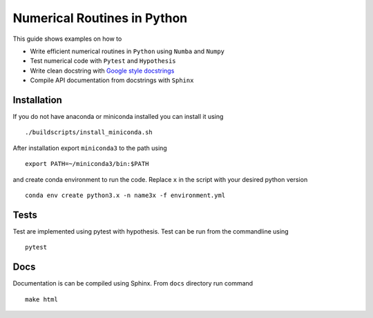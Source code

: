 Numerical Routines in Python
============================
This guide shows examples on how to

- Write efficient numerical routines in ``Python`` using ``Numba`` and ``Numpy``
- Test numerical code with ``Pytest`` and ``Hypothesis``
- Write clean docstring with `Google style docstrings`_
- Compile API documentation from docstrings with ``Sphinx``

.. _Google style docstrings: http://sphinxcontrib-napoleon.readthedocs.io/en/latest/example_google.html


Installation
------------
If you do not have anaconda or miniconda installed you can install it using

::

   ./buildscripts/install_miniconda.sh

After installation export ``miniconda3`` to the path using

::

   export PATH=~/miniconda3/bin:$PATH

and create conda environment to run the code. Replace ``x`` in the script with your desired python version

::

   conda env create python3.x -n name3x -f environment.yml


Tests
-----
Test are implemented using pytest with hypothesis. Test can be run from the commandline using

::

   pytest


Docs
----
Documentation is can be compiled using Sphinx. From ``docs`` directory run command

::

   make html
